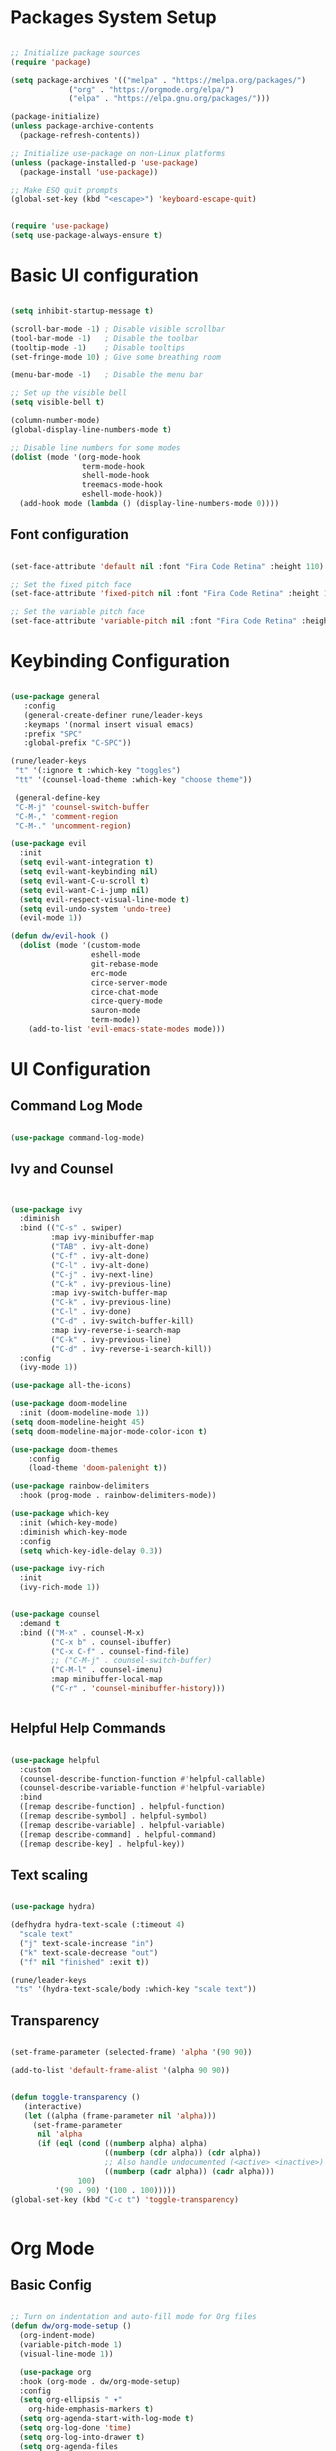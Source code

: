 
#+title Emacs Configuration
#+PROPERTY: header-args:emacs-lisp :tangle ./init.el :mkdirp yes

* Packages System Setup

#+begin_src emacs-lisp

;; Initialize package sources
(require 'package)

(setq package-archives '(("melpa" . "https://melpa.org/packages/")
			 ("org" . "https://orgmode.org/elpa/")
			 ("elpa" . "https://elpa.gnu.org/packages/")))

(package-initialize)
(unless package-archive-contents
  (package-refresh-contents))

;; Initialize use-package on non-Linux platforms
(unless (package-installed-p 'use-package)
  (package-install 'use-package))

;; Make ESQ quit prompts
(global-set-key (kbd "<escape>") 'keyboard-escape-quit)


(require 'use-package)
(setq use-package-always-ensure t)

#+end_src

* Basic UI configuration

#+begin_src emacs-lisp
  
  (setq inhibit-startup-message t)
  
  (scroll-bar-mode -1) ; Disable visible scrollbar
  (tool-bar-mode -1)   ; Disable the toolbar
  (tooltip-mode -1)    ; Disable tooltips
  (set-fringe-mode 10) ; Give some breathing room
  
  (menu-bar-mode -1)   ; Disable the menu bar
  
  ;; Set up the visible bell
  (setq visible-bell t)
  
  (column-number-mode)
  (global-display-line-numbers-mode t)
  
  ;; Disable line numbers for some modes
  (dolist (mode '(org-mode-hook
                  term-mode-hook
                  shell-mode-hook
                  treemacs-mode-hook
                  eshell-mode-hook))
    (add-hook mode (lambda () (display-line-numbers-mode 0))))
  
#+end_src

** Font configuration

#+begin_src emacs-lisp

(set-face-attribute 'default nil :font "Fira Code Retina" :height 110)

;; Set the fixed pitch face
(set-face-attribute 'fixed-pitch nil :font "Fira Code Retina" :height 110)

;; Set the variable pitch face
(set-face-attribute 'variable-pitch nil :font "Fira Code Retina" :height 110)

#+end_src


* Keybinding Configuration

#+begin_src emacs-lisp

(use-package general
   :config
   (general-create-definer rune/leader-keys
   :keymaps '(normal insert visual emacs)
   :prefix "SPC"
   :global-prefix "C-SPC"))

(rune/leader-keys
 "t" '(:ignore t :which-key "toggles")
 "tt" '(counsel-load-theme :which-key "choose theme"))

 (general-define-key
 "C-M-j" 'counsel-switch-buffer
 "C-M-," 'comment-region
 "C-M-." 'uncomment-region)

(use-package evil
  :init
  (setq evil-want-integration t)
  (setq evil-want-keybinding nil)
  (setq evil-want-C-u-scroll t)
  (setq evil-want-C-i-jump nil)
  (setq evil-respect-visual-line-mode t)
  (setq evil-undo-system 'undo-tree)
  (evil-mode 1))

(defun dw/evil-hook ()
  (dolist (mode '(custom-mode
                  eshell-mode
                  git-rebase-mode
                  erc-mode
                  circe-server-mode
                  circe-chat-mode
                  circe-query-mode
                  sauron-mode
                  term-mode))
    (add-to-list 'evil-emacs-state-modes mode)))

#+end_src

* UI Configuration

** Command Log Mode

#+begin_src emacs-lisp

(use-package command-log-mode)

#+end_src

** Ivy and Counsel

#+begin_src emacs-lisp


(use-package ivy
  :diminish
  :bind (("C-s" . swiper)
         :map ivy-minibuffer-map
         ("TAB" . ivy-alt-done)
         ("C-f" . ivy-alt-done)
         ("C-l" . ivy-alt-done)
         ("C-j" . ivy-next-line)
         ("C-k" . ivy-previous-line)
         :map ivy-switch-buffer-map
         ("C-k" . ivy-previous-line)
         ("C-l" . ivy-done)
         ("C-d" . ivy-switch-buffer-kill)
         :map ivy-reverse-i-search-map
         ("C-k" . ivy-previous-line)
         ("C-d" . ivy-reverse-i-search-kill))
  :config
  (ivy-mode 1))

(use-package all-the-icons)

(use-package doom-modeline
  :init (doom-modeline-mode 1))
(setq doom-modeline-height 45)
(setq doom-modeline-major-mode-color-icon t)

(use-package doom-themes
	:config
	(load-theme 'doom-palenight t))

(use-package rainbow-delimiters
  :hook (prog-mode . rainbow-delimiters-mode))

(use-package which-key
  :init (which-key-mode)
  :diminish which-key-mode
  :config
  (setq which-key-idle-delay 0.3))

(use-package ivy-rich
  :init
  (ivy-rich-mode 1))


(use-package counsel
  :demand t
  :bind (("M-x" . counsel-M-x)
         ("C-x b" . counsel-ibuffer)
         ("C-x C-f" . counsel-find-file)
         ;; ("C-M-j" . counsel-switch-buffer)
         ("C-M-l" . counsel-imenu)
         :map minibuffer-local-map
         ("C-r" . 'counsel-minibuffer-history)))


#+end_src

** Helpful Help Commands

#+begin_src emacs-lisp
  
  (use-package helpful
    :custom
    (counsel-describe-function-function #'helpful-callable)
    (counsel-describe-variable-function #'helpful-variable)
    :bind
    ([remap describe-function] . helpful-function)
    ([remap describe-symbol] . helpful-symbol)
    ([remap describe-variable] . helpful-variable)
    ([remap describe-command] . helpful-command)
    ([remap describe-key] . helpful-key))
  
#+end_src

** Text scaling

#+begin_src emacs-lisp

(use-package hydra)

(defhydra hydra-text-scale (:timeout 4)
  "scale text"
  ("j" text-scale-increase "in")
  ("k" text-scale-decrease "out")
  ("f" nil "finished" :exit t))

(rune/leader-keys
 "ts" '(hydra-text-scale/body :which-key "scale text"))

#+end_src

** Transparency

#+begin_src emacs-lisp
  
  (set-frame-parameter (selected-frame) 'alpha '(90 90))
  
  (add-to-list 'default-frame-alist '(alpha 90 90))
  
  
  (defun toggle-transparency ()
     (interactive)
     (let ((alpha (frame-parameter nil 'alpha)))
       (set-frame-parameter
        nil 'alpha
        (if (eql (cond ((numberp alpha) alpha)
                       ((numberp (cdr alpha)) (cdr alpha))
                       ;; Also handle undocumented (<active> <inactive>) form.
                       ((numberp (cadr alpha)) (cadr alpha)))
                 100)
            '(90 . 90) '(100 . 100)))))
  (global-set-key (kbd "C-c t") 'toggle-transparency)
  
  
#+end_src

* Org Mode

** Basic Config

#+begin_src emacs-lisp

;; Turn on indentation and auto-fill mode for Org files
(defun dw/org-mode-setup ()
  (org-indent-mode)
  (variable-pitch-mode 1)
  (visual-line-mode 1))

  (use-package org
  :hook (org-mode . dw/org-mode-setup)
  :config
  (setq org-ellipsis " ▾"
	org-hide-emphasis-markers t)
  (setq org-agenda-start-with-log-mode t)
  (setq org-log-done 'time)
  (setq org-log-into-drawer t)
  (setq org-agenda-files
	'("C:/Users/user/Desktop/emacs/projects/org/test")))


        (setq org-refile-targets
        '(("Archive.org" :maxlevel . 1)
	("Tasks.org" :maxlevel . 1)))

;; Save Org buffers refiling:
(advice-add 'org-refile :after 'org-save-all-org-buffers)

(use-package org-bullets
  :after org
  :hook (org-mode . org-bullets-mode)
  :custom
  (org-superstar-headline-bullets-list '("◉" "○" "●" "○" "●" "○" "●")))

 ;;(set-face-attribute 'org-document-title nil :font "Arial" :weight 'bold :height 1.3)

  (defun dw/org-mode-visual-fill ()
  (setq visual-fill-column-width 110
        visual-fill-column-center-text t)
        (visual-fill-column-mode 1))

(use-package visual-fill-column
        :hook (org-mode . dw/org-mode-visual-fill))


#+end_src

** Config Babel languages

#+begin_src emacs-lisp

(org-babel-do-load-languages
 'org-babel-load-languages
 '((emacs-lisp . t)
   (python . t)))

(push '("conf-unix" . conf-unix) org-src-lang-modes)

#+end_src

** Auto-tangle configuration files

#+begin_src emacs-lisp

;; Automatically tangle our Emacs.org config file when we save it

(defun efs/org-babel-tangle-config()
  (when (string-equal (buffer-file-name)
                      (expand-file-name "~/emacs.org"))

    ;; Dinamyc scoping to the rescue
    (let ((org-confirm-babel-evaluate nil))
      (org-babel-tangle))))

(add-hook 'org-mode-hook (lambda () (add-hook 'after-save-hook #'efs/org-babel-tangle-config)))

#+end_src

* Block Templates

#+begin_src emacs-lisp

;; This is needed as of Org 9.2
(require 'org-tempo)

(add-to-list 'org-structure-template-alist '("sh" . "src sh"))
(add-to-list 'org-structure-template-alist '("el" . "src emacs-lisp"))
(add-to-list 'org-structure-template-alist '("sc" . "src scheme"))
(add-to-list 'org-structure-template-alist '("ts" . "src typescript"))
(add-to-list 'org-structure-template-alist '("py" . "src python"))
(add-to-list 'org-structure-template-alist '("go" . "src go"))
(add-to-list 'org-structure-template-alist '("yaml" . "src yaml"))
(add-to-list 'org-structure-template-alist '("json" . "src json"))

#+end_src


#+begin_src emacs-lisp

(setq inferior-lisp-program "sbcl")

(use-package evil-collection
  :after evil
  :config
  (evil-collection-init))

(use-package undo-tree
  :init
  (global-undo-tree-mode 1))



#+end_src

* Terminals

** term-mode

#+begin_src emacs-lisp
  
  (use-package term
    :config
    (setq explicit-shell-file-name "bash")
    (setq term-prompt-regexp "^[^#$%>\n]*[#$%>] *"))
  
  (use-package eterm-256color
    :hook (term-mode . eterm-256color-mode))
  
#+end_src

** Eshell

#+begin_src emacs-lisp
  
  (defun efs/configure-eshell ()
  ;; Save command history when commands are entered
  (add-hook 'eshell-pre-command-hook 'eshell-save-some-history)
   
   ;; Truncate buffer for performance
  (add-to-list 'eshell-output-filter-functions 'eshell-truncate-buffer)
  
  ;; Bind some useful keys for evil-mode
  (evil-define-key '(normal insert visual) eshell-mode-map (kbd "C-r") 'counsel-esh-history)
  (evil-define-key '(normal insert visual) eshell-mode-map (kbd "<home>") 'eshell-bol)
  (evil-normalize-keymaps)
  
  (setq eshell-history-size         10000
        eshell-buffer-maximum-lines 10000
      eshell-hist-ignoredups t
      eshell-scroll-to-bottom-on-input t))
  
  (use-package eshell-git-prompt
    :after eshell)
  
  (use-package eshell
    :hook (eshell-first-mode . efs/configure-shell)
    :config
  
    (with-eval-after-load 'esh-opt
      (setq eshell-destroy-buffer-when-process-dies t)
      (setq eshell-visual-commands '("htop" "zsh" "vim")))
  
    (eshell-git-prompt-use-theme 'powerline))
  
  
#+end_src

* Development


** Comments

#+begin_src emacs-lisp
  
  (use-package evil-nerd-commenter
    :bind ("M-A" . evilnc-comment-or-uncomment-lines))
  
#+end_src

** Languages

*** Languages Servers Support

#+begin_src emacs-lisp
  
  (use-package company
  :ensure t
  :config
  (setq company-idle-delay 0.3)
  (global-company-mode 1)
  (global-set-key (kbd "C-<tab>") 'company-complete))
  
  (use-package company-box
    :hook (company-mode . company-box-mode))
  
   (use-package flycheck)
  
   (use-package lsp-mode
    :config
    (setq lsp-prefer-flymake nil)
    :hook (php-mode . lsp)
    :commands lsp)
  
   (use-package lsp-ui
    :requires lsp-mode flycheck
    :config
    (setq lsp-ui-doc-enable t
    lsp-ui-doc-use-childframe t
    lsp-ui-doc-position 'top
    lsp-ui-doc-include-signature t
    lsp-ui-sideline-enable nil
    lsp-ui-flycheck-enable t
    lsp-ui-flycheck-list-position 'right
    lsp-ui-flycheck-live-reporting t
    lsp-ui-peek-enable t
    lsp-ui-peek-list-width 60
    lsp-ui-peek-peek-height 25
    lsp-ui-sideline-enable nil)
  
   (add-hook 'lsp-mode-hook 'lsp-ui-mode))
  
   (use-package lsp-treemacs
     :after lsp)
    
#+end_src

*** Typescript

#+begin_src emacs-lisp
  
  (use-package typescript-mode
  :mode "\\.ts\\'"
  :hook (typescript-mode . lsp-deferred)
  :config
  (setq typescript-indent-level 2))
  
#+end_src

**** PHP

#+begin_src emacs-lisp
  
  (use-package php-mode
   :ensure t
   :mode
   ("\\.php\\'" . php-mode))
  
  (add-to-list 'auto-mode-alist '("\\.php$" . php-mode))
  
  (use-package phpunit
   :ensure t)
  
  (provide 'lang-php)
  
#+end_src



** Projectile

#+begin_src emacs-lisp
  
  (use-package projectile
    :diminish projectile-mode
    :config (projectile-mode)
    :custom ((projectile-completion-system 'ivy))
    :bind ("C-M-p" . projectile-find-file)
    :bind-keymap
    ("C-c p" . projectile-command-map)
    :init
    (when (file-directory-p "~/Projects/Code")
      (setq projectile-project-search-path '("~/Projects/Code")))
    (setq projectile-switch-project-action #'projectile-dired))
  
  (use-package counsel-projectile
    :config (counsel-projectile-mode))
  
#+end_src

** Magit

#+begin_src emacs-lisp
          
  (use-package magit
    :bind ("C-M-;" . magit-status)
    :commands (magit-status magit-get-current-branch)
    :custom
    (magit-display-buffer-function #'magit-display-buffer-same-window-except-diff-v1))
  
  ;(use-package evil-magit
    ;:after magit)
  
  (use-package forge)
  
  
  (rune/leader-keys
    "g"   '(:ignore t :which-key "git")
    "gs"  'magit-status
    "gd"  'magit-diff-unstaged
    "gc"  'magit-branch-or-checkout
    "gl"   '(:ignore t :which-key "log")
    "glc" 'magit-log-current
    "glf" 'magit-log-buffer-file
    "gb"  'magit-branch
    "gP"  'magit-push-current
    "gp"  'magit-pull-branch
    "gf"  'magit-fetch
    "gF"  'magit-fetch-all
    "gr"  'magit-rebase)
  
  
#+end_src



